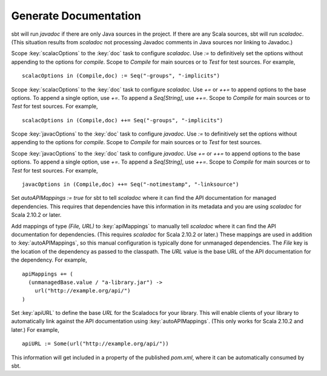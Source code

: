 ========================
 Generate Documentation
========================

.. howto::
   :id: generate-javadoc-or-scaladoc
   :title: Select javadoc or scaladoc
   :type: text

   sbt will run javadoc if there are only Java sources in the project, scaladoc otherwise.
   
sbt will run `javadoc` if there are only Java sources in the project.
If there are any Scala sources, sbt will run `scaladoc`.
(This situation results from `scaladoc` not processing Javadoc comments in Java sources nor linking to Javadoc.)

.. howto::
   :id: definitive-doc-options
   :title: Set the options used for generating scaladoc independently of compilation
   :type: setting
   
   scalacOptions in (Compile,doc) := Seq("-groups", "-implicits")

Scope :key:`scalacOptions` to the :key:`doc` task to configure `scaladoc`.
Use `:=` to definitively set the options without appending to the options for `compile`.
Scope to `Compile` for main sources or to `Test` for test sources.
For example, ::

   scalacOptions in (Compile,doc) := Seq("-groups", "-implicits")

.. howto::
   :id: additional-doc-options
   :title: Add options for scaladoc to the compilation options
   :type: setting
   
   scalacOptions in (Compile,doc) ++= Seq("-groups", "-implicits")

Scope :key:`scalacOptions` to the :key:`doc` task to configure `scaladoc`.
Use `+=` or `++=` to append options to the base options.
To append a single option, use `+=`.
To append a `Seq[String]`, use `++=`.
Scope to `Compile` for main sources or to `Test` for test sources.
For example, ::

   scalacOptions in (Compile,doc) ++= Seq("-groups", "-implicits")

.. howto::
   :id: definitive-javadoc-options
   :title: Set the options used for generating javadoc independently of compilation
   :type: setting
   
   javacOptions in (Compile,doc) := Seq("-notimestamp", "-linksource")

Scope :key:`javacOptions` to the :key:`doc` task to configure `javadoc`.
Use `:=` to definitively set the options without appending to the options for `compile`.
Scope to `Compile` for main sources or to `Test` for test sources.

.. howto::
   :id: additional-doc-options
   :title: Add options for javadoc to the compilation options
   :type: setting
   
   javacOptions in (Compile,doc) ++= Seq("-notimestamp", "-linksource")

Scope :key:`javacOptions` to the :key:`doc` task to configure `javadoc`.
Use `+=` or `++=` to append options to the base options.
To append a single option, use `+=`.
To append a `Seq[String]`, use `++=`.
Scope to `Compile` for main sources or to `Test` for test sources.
For example, ::

   javacOptions in (Compile,doc) ++= Seq("-notimestamp", "-linksource")

.. howto::
   :id: auto-link
   :title: Enable automatic linking to the external Scaladoc of managed dependencies
   :type: setting
   
   autoAPIMappings := true

Set `autoAPIMappings := true` for sbt to tell `scaladoc` where it can find the API documentation for managed dependencies.
This requires that dependencies have this information in its metadata and you are using `scaladoc` for Scala 2.10.2 or later.

.. howto::
   :id: manual-api-links
   :title: Enable manual linking to the external Scaladoc of managed dependencies
   :type: setting
   
   apiMappings += ( <File> -> <URL> )

Add mappings of type `(File, URL)` to :key:`apiMappings` to manually tell `scaladoc` where it can find the API documentation for dependencies.
(This requires `scaladoc` for Scala 2.10.2 or later.)
These mappings are used in addition to :key:`autoAPIMappings`, so this manual configuration is typically done for unmanaged dependencies.
The `File` key is the location of the dependency as passed to the classpath.
The `URL` value is the base URL of the API documentation for the dependency.
For example, ::

    apiMappings += (
      (unmanagedBase.value / "a-library.jar") -> 
        url("http://example.org/api/")
    )

.. howto::
   :id: define-api-url
   :title: Define the location of API documentation for a library.
   :type: setting
   
   apiURL := Some(url("http://example.org/api/"))

Set :key:`apiURL` to define the base `URL` for the Scaladocs for your library.
This will enable clients of your library to automatically link against the API documentation using :key:`autoAPIMappings`.
(This only works for Scala 2.10.2 and later.)
For example, ::

   apiURL := Some(url("http://example.org/api/"))

This information will get included in a property of the published `pom.xml`, where it can be automatically consumed by sbt.
